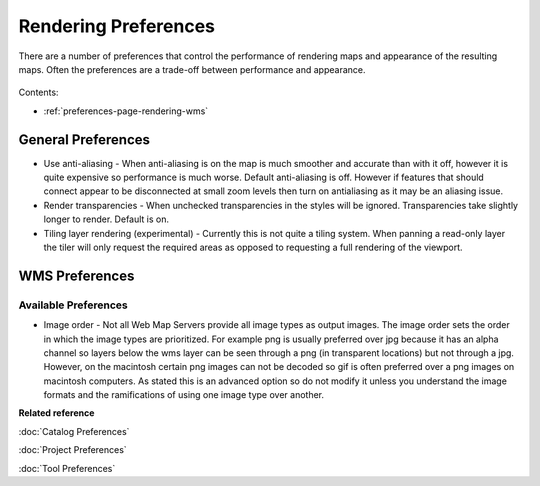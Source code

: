 Rendering Preferences
=====================

There are a number of preferences that control the performance of rendering maps and appearance of
the resulting maps. Often the preferences are a trade-off between performance and appearance.

.. figure:: /images/preferences/renderpreferences.png
   :align: center
   :alt: 

Contents:

* :ref:`preferences-page-rendering-wms`


General Preferences
-------------------

-  Use anti-aliasing - When anti-aliasing is on the map is much smoother and accurate than with it
   off, however it is quite expensive so performance is much worse.
   Default anti-aliasing is off. However if features that should connect appear to be disconnected
   at small zoom levels then turn on antialiasing as it may be an aliasing issue.
-  Render transparencies - When unchecked transparencies in the styles will be ignored.
   Transparencies take slightly longer to render.
   Default is on.
-  Tiling layer rendering (experimental) - Currently this is not quite a tiling system. When panning
   a read-only layer the tiler will only request the required areas as opposed to requesting a full
   rendering of the viewport.

.. _preferences-page-rendering-wms:
   
WMS Preferences
---------------

.. figure:: /images/preferences/wmspreferences.png
   :align: center
   :alt: 

Available Preferences
`````````````````````

-  Image order - Not all Web Map Servers provide all image types as output images. The image order
   sets the order in which the image types are prioritized. For example png is usually preferred
   over jpg because it has an alpha channel so layers below the wms layer can be seen through a png
   (in transparent locations) but not through a jpg.
   However, on the macintosh certain png images can not be decoded so gif is often preferred over a
   png images on macintosh computers.
   As stated this is an advanced option so do not modify it unless you understand the image formats
   and the ramifications of using one image type over another.

 
**Related reference**

:doc:`Catalog Preferences`

:doc:`Project Preferences`

:doc:`Tool Preferences`


